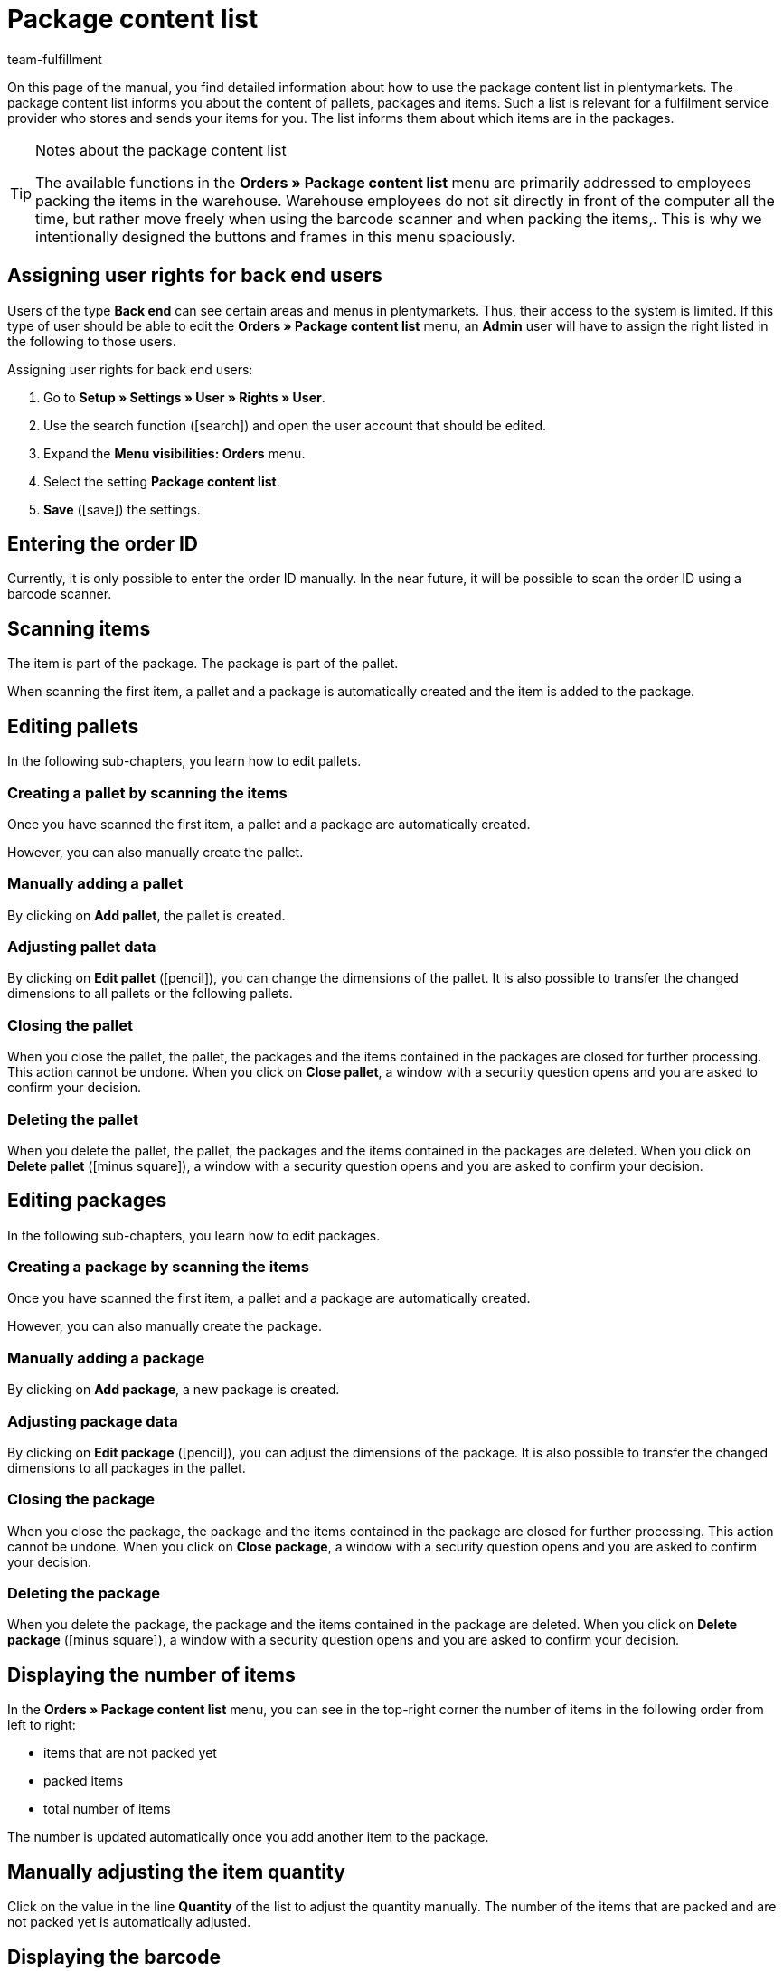 = Package content list
:lang: en
:keywords: package content list, package content, pallet, package, unpacked items, packed items, purchase order, inbound, receipt, delivery list
:description: Learn how to use the package content list in plentymarkets.
:position: 85
:icons: font
:docinfodir: /workspace/manual-adoc
:docinfo1:
:url: orders/package-content-list
:id: XM4EPEE
:author: team-fulfillment

On this page of the manual, you find detailed information about how to use the package content list in plentymarkets. The package content list informs you about the content of pallets, packages and items. Such a list is relevant for a fulfilment service provider who stores and sends your items for you. The list informs them about which items are in the packages.

[TIP]
.Notes about the package content list
====
The available functions in the *Orders » Package content list* menu are primarily addressed to employees packing the items in the warehouse. Warehouse employees do not sit directly in front of the computer all the time, but rather move freely when using the barcode scanner and when packing the items,. This is why we intentionally designed the buttons and frames in this menu spaciously.
====

[#10]
== Assigning user rights for back end users

Users of the type *Back end* can see certain areas and menus in plentymarkets. Thus, their access to the system is limited. If this type of user should be able to edit the *Orders » Package content list* menu, an *Admin* user will have to assign the right listed in the following to those users.

[.instruction]
Assigning user rights for back end users:

. Go to *Setup » Settings » User » Rights » User*.
. Use the search function (icon:search[role="blue"]) and open the user account that should be edited.
. Expand the *Menu visibilities: Orders* menu.
. Select the setting *Package content list*.
. *Save* (icon:save[role="green"]) the settings.

[#100]
== Entering the order ID

Currently, it is only possible to enter the order ID manually. In the near future, it will be possible to scan the order ID using a barcode scanner.

[#200]
== Scanning items

The item is part of the package. The package is part of the pallet.

When scanning the first item, a pallet and a package is automatically created and the item is added to the package.

[#300]
== Editing pallets

In the following sub-chapters, you learn how to edit pallets.

[#400]
=== Creating a pallet by scanning the items

Once you have scanned the first item, a pallet and a package are automatically created.

However, you can also manually create the pallet.

[#500]
=== Manually adding a pallet

By clicking on *Add pallet*, the pallet is created.

[#550]
=== Adjusting pallet data

By clicking on *Edit pallet* (icon:pencil[role="yellow"]), you can change the dimensions of the pallet. It is also possible to transfer the changed dimensions to all pallets or the following pallets.


[#600]
=== Closing the pallet

When you close the pallet, the pallet, the packages and the items contained in the packages are closed for further processing. This action cannot be undone. When you click on *Close pallet*, a window with a security question opens and you are asked to confirm your decision.

[#700]
=== Deleting the pallet

When you delete the pallet, the pallet, the packages and the items contained in the packages are deleted. When you click on *Delete pallet* (icon:minus-square[role="red"]), a window with a security question opens and you are asked to confirm your decision.

[#800]
== Editing packages

In the following sub-chapters, you learn how to edit packages.

[#900]
=== Creating a package by scanning the items

Once you have scanned the first item, a pallet and a package are automatically created.

However, you can also manually create the package.

[#1000]
=== Manually adding a package

By clicking on *Add package*, a new package is created.

[#1050]
=== Adjusting package data

By clicking on *Edit package* (icon:pencil[role="yellow"]), you can adjust the dimensions of the package. It is also possible to transfer the changed dimensions to all packages in the pallet.

[#1100]
=== Closing the package

When you close the package, the package and the items contained in the package are closed for further processing. This action cannot be undone. When you click on *Close package*, a window with a security question opens and you are asked to confirm your decision.

[#1200]
=== Deleting the package

When you delete the package, the package and the items contained in the package are deleted. When you click on *Delete package* (icon:minus-square[role="red"]), a window with a security question opens and you are asked to confirm your decision.

[#1300]
== Displaying the number of items

In the *Orders » Package content list* menu, you can see in the top-right corner the number of items in the following order from left to right:

* items that are not packed yet
* packed items
* total number of items

The number is updated automatically once you add another item to the package.

[#1400]
== Manually adjusting the item quantity

Click on the value in the line *Quantity* of the list to adjust the quantity manually. The number of the items that are packed and are not packed yet is automatically adjusted.

[#1500]
== Displaying the barcode

Select the barcode from the drop-down list *Barcode type*. The list contains all barcodes that are available in your system. If a barcode was created for the item, this barcode is displayed in the overview.

////
== Downloading and printing the package content list

You can download a complete overview of the package content list that lists the pallets and packages. Afterwards, you can print the list.


Later:
You can print a package content list for each single package. The list contains detailed information about the content of the package or packages.
////
